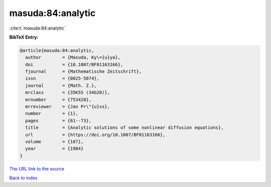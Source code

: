 masuda:84:analytic
==================

:cite:t:`masuda:84:analytic`

**BibTeX Entry:**

.. code-block:: bibtex

   @article{masuda:84:analytic,
     author        = {Masuda, Ky\={u}ya},
     doi           = {10.1007/BF01163166},
     fjournal      = {Mathematische Zeitschrift},
     issn          = {0025-5874},
     journal       = {Math. Z.},
     mrclass       = {35K55 (34G20)},
     mrnumber      = {753420},
     mrreviewer    = {Jan Pr\"{u}ss},
     number        = {1},
     pages         = {61--73},
     title         = {Analytic solutions of some nonlinear diffusion equations},
     url           = {https://doi.org/10.1007/BF01163166},
     volume        = {187},
     year          = {1984}
   }

`The URL link to the source <https://doi.org/10.1007/BF01163166>`__


`Back to index <../By-Cite-Keys.html>`__
